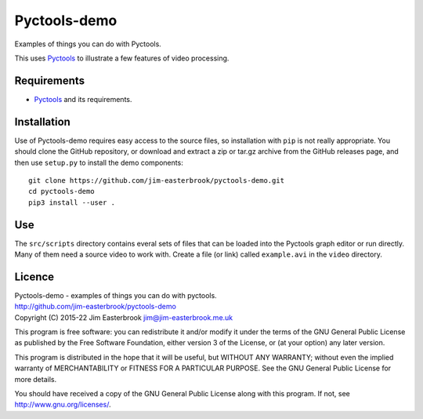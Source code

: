 Pyctools-demo
=============

Examples of things you can do with Pyctools.

This uses `Pyctools <https://github.com/jim-easterbrook/pyctools>`_ to illustrate a few features of video processing.

Requirements
------------

* `Pyctools <https://github.com/jim-easterbrook/pyctools>`_ and its requirements.

Installation
------------

Use of Pyctools-demo requires easy access to the source files, so installation with ``pip`` is not really appropriate.
You should clone the GitHub repository, or download and extract a zip or tar.gz archive from the GitHub releases page, and then use ``setup.py`` to install the demo components::

  git clone https://github.com/jim-easterbrook/pyctools-demo.git
  cd pyctools-demo
  pip3 install --user .

Use
---

The ``src/scripts`` directory contains everal sets of files that can be loaded into the Pyctools graph editor or run directly.
Many of them need a source video to work with.
Create a file (or link) called ``example.avi`` in the ``video`` directory.

Licence
-------

| Pyctools-demo - examples of things you can do with pyctools.
| http://github.com/jim-easterbrook/pyctools-demo
| Copyright (C) 2015-22  Jim Easterbrook  jim@jim-easterbrook.me.uk

This program is free software: you can redistribute it and/or
modify it under the terms of the GNU General Public License as
published by the Free Software Foundation, either version 3 of the
License, or (at your option) any later version.

This program is distributed in the hope that it will be useful,
but WITHOUT ANY WARRANTY; without even the implied warranty of
MERCHANTABILITY or FITNESS FOR A PARTICULAR PURPOSE.  See the GNU
General Public License for more details.

You should have received a copy of the GNU General Public License
along with this program.  If not, see http://www.gnu.org/licenses/.
